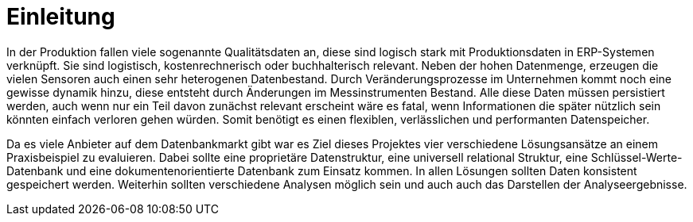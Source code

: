 = Einleitung
:toc:
:toc-title: Inhaltsverzeichnis
:imagesdir: bilder


In der Produktion fallen viele sogenannte Qualitätsdaten an, diese sind logisch stark mit Produktionsdaten in
ERP-Systemen verknüpft. Sie sind logistisch, kostenrechnerisch oder buchhalterisch relevant. Neben der hohen Datenmenge,
erzeugen die vielen Sensoren auch einen sehr heterogenen Datenbestand.
Durch Veränderungsprozesse im Unternehmen kommt noch eine gewisse dynamik  hinzu, diese entsteht durch Änderungen im
Messinstrumenten Bestand.
Alle diese Daten müssen persistiert werden, auch wenn nur ein Teil davon zunächst relevant erscheint wäre es fatal, wenn
Informationen die später nützlich sein könnten einfach verloren gehen würden.
Somit benötigt es einen flexiblen, verlässlichen und performanten Datenspeicher.

Da es viele Anbieter auf dem Datenbankmarkt gibt war es Ziel dieses Projektes vier verschiedene Lösungsansätze an einem
Praxisbeispiel zu evaluieren. Dabei sollte eine proprietäre Datenstruktur, eine universell relational Struktur,
eine Schlüssel-Werte-Datenbank und eine dokumentenorientierte Datenbank zum Einsatz kommen. In allen Lösungen sollten
Daten konsistent gespeichert werden. Weiterhin sollten verschiedene Analysen möglich sein und auch auch das
Darstellen der Analyseergebnisse.



